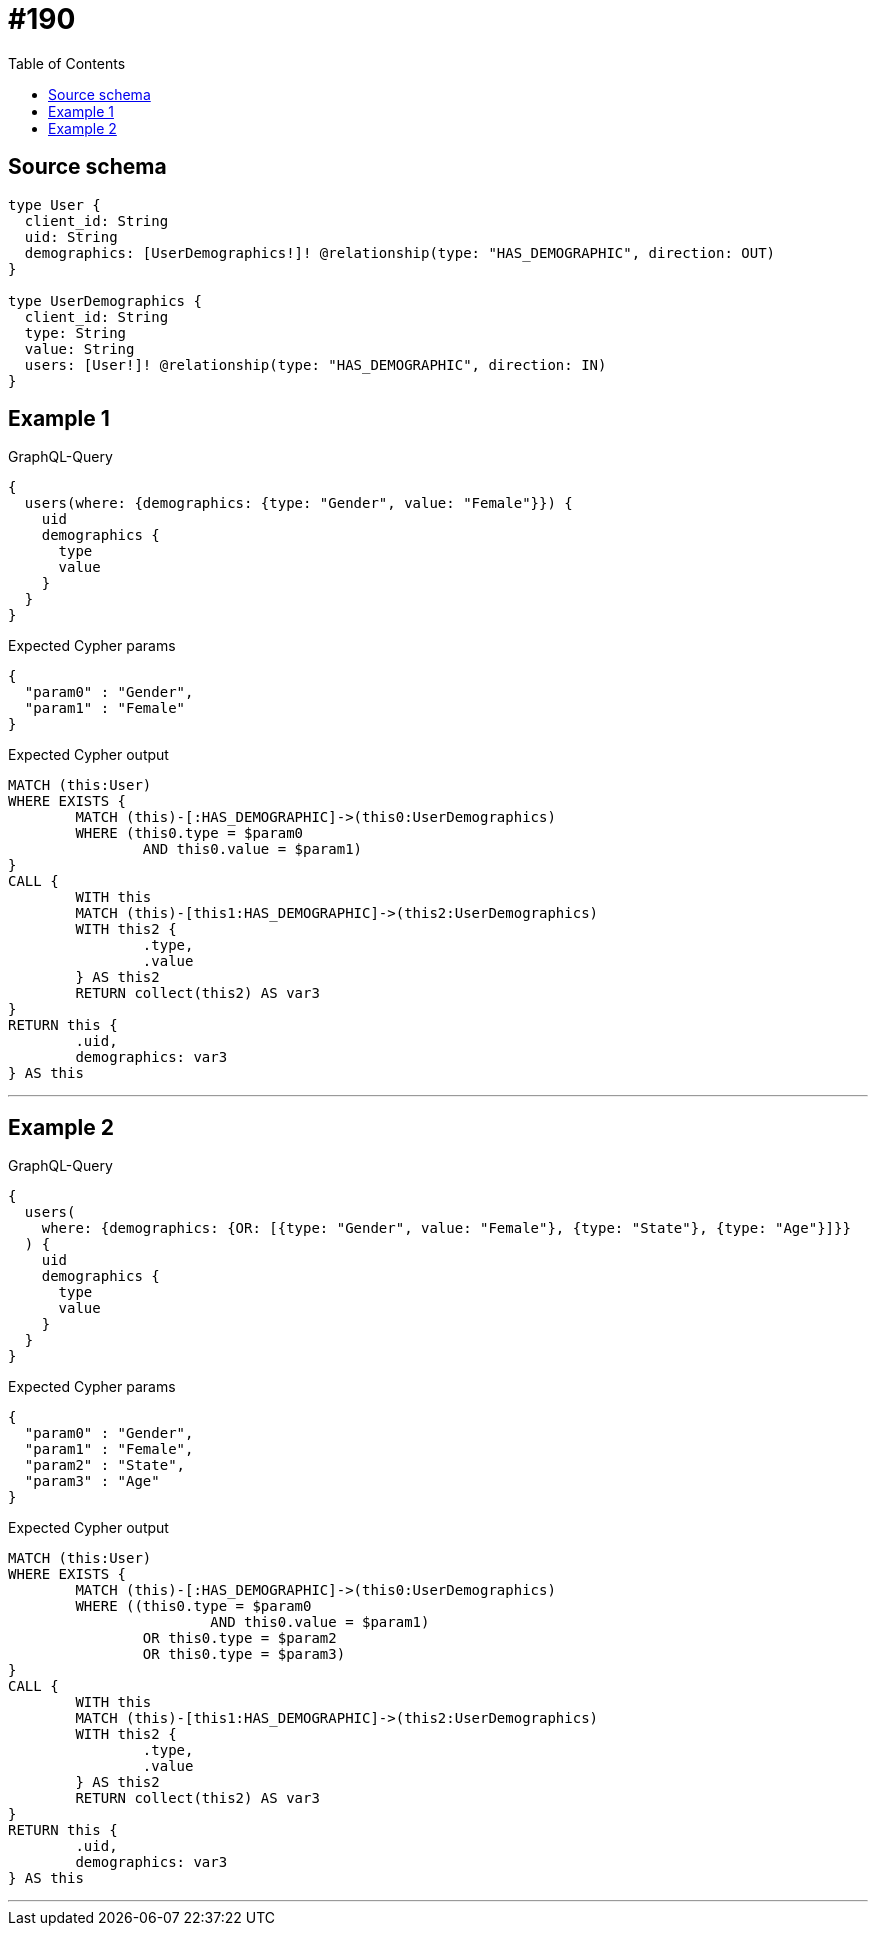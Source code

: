 :toc:

= #190

== Source schema

[source,graphql,schema=true]
----
type User {
  client_id: String
  uid: String
  demographics: [UserDemographics!]! @relationship(type: "HAS_DEMOGRAPHIC", direction: OUT)
}

type UserDemographics {
  client_id: String
  type: String
  value: String
  users: [User!]! @relationship(type: "HAS_DEMOGRAPHIC", direction: IN)
}
----
== Example 1

.GraphQL-Query
[source,graphql]
----
{
  users(where: {demographics: {type: "Gender", value: "Female"}}) {
    uid
    demographics {
      type
      value
    }
  }
}
----

.Expected Cypher params
[source,json]
----
{
  "param0" : "Gender",
  "param1" : "Female"
}
----

.Expected Cypher output
[source,cypher]
----
MATCH (this:User)
WHERE EXISTS {
	MATCH (this)-[:HAS_DEMOGRAPHIC]->(this0:UserDemographics)
	WHERE (this0.type = $param0
		AND this0.value = $param1)
}
CALL {
	WITH this
	MATCH (this)-[this1:HAS_DEMOGRAPHIC]->(this2:UserDemographics)
	WITH this2 {
		.type,
		.value
	} AS this2
	RETURN collect(this2) AS var3
}
RETURN this {
	.uid,
	demographics: var3
} AS this
----

'''

== Example 2

.GraphQL-Query
[source,graphql]
----
{
  users(
    where: {demographics: {OR: [{type: "Gender", value: "Female"}, {type: "State"}, {type: "Age"}]}}
  ) {
    uid
    demographics {
      type
      value
    }
  }
}
----

.Expected Cypher params
[source,json]
----
{
  "param0" : "Gender",
  "param1" : "Female",
  "param2" : "State",
  "param3" : "Age"
}
----

.Expected Cypher output
[source,cypher]
----
MATCH (this:User)
WHERE EXISTS {
	MATCH (this)-[:HAS_DEMOGRAPHIC]->(this0:UserDemographics)
	WHERE ((this0.type = $param0
			AND this0.value = $param1)
		OR this0.type = $param2
		OR this0.type = $param3)
}
CALL {
	WITH this
	MATCH (this)-[this1:HAS_DEMOGRAPHIC]->(this2:UserDemographics)
	WITH this2 {
		.type,
		.value
	} AS this2
	RETURN collect(this2) AS var3
}
RETURN this {
	.uid,
	demographics: var3
} AS this
----

'''


